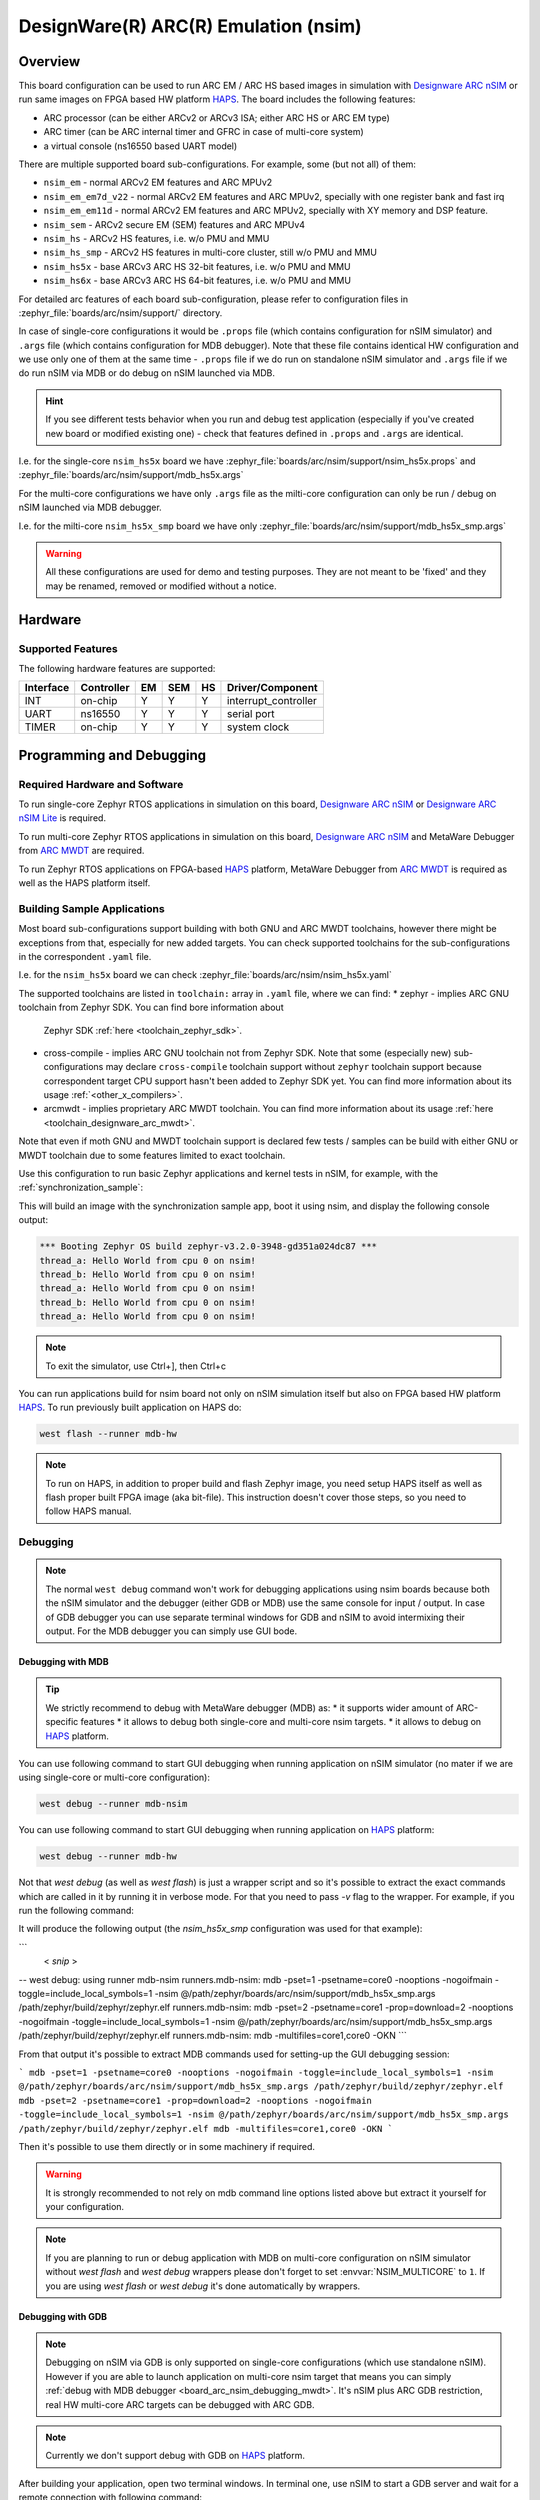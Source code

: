.. _nsim:

DesignWare(R) ARC(R) Emulation (nsim)
#####################################

Overview
********

This board configuration can be used to run ARC EM / ARC HS based images in
simulation with `Designware ARC nSIM`_ or run same images on FPGA based HW
platform `HAPS`_. The board includes the following features:

* ARC processor (can be either ARCv2 or ARCv3 ISA; either ARC HS or ARC EM type)
* ARC timer (can be ARC internal timer and GFRC in case of multi-core system)
* a virtual console (ns16550 based UART model)

There are multiple supported board sub-configurations. For example, some (but not all) of them:

* ``nsim_em`` - normal ARCv2 EM features and ARC MPUv2
* ``nsim_em_em7d_v22`` - normal ARCv2 EM features and ARC MPUv2, specially with one register bank and fast irq
* ``nsim_em_em11d`` - normal ARCv2 EM features and ARC MPUv2, specially with XY memory and DSP feature.
* ``nsim_sem`` - ARCv2 secure EM (SEM) features and ARC MPUv4
* ``nsim_hs`` - ARCv2 HS features, i.e. w/o PMU and MMU
* ``nsim_hs_smp`` - ARCv2 HS features in multi-core cluster, still w/o PMU and MMU
* ``nsim_hs5x`` - base ARCv3 ARC HS 32-bit features, i.e. w/o PMU and MMU
* ``nsim_hs6x`` - base ARCv3 ARC HS 64-bit features, i.e. w/o PMU and MMU


For detailed arc features of each board sub-configuration, please refer to configuration files in
:zephyr_file:`boards/arc/nsim/support/` directory.

In case of single-core configurations it would be ``.props`` file (which contains configuration
for nSIM simulator) and ``.args`` file (which contains configuration for MDB debugger).
Note that these file contains identical HW configuration and we use only one of them at the same
time - ``.props`` file if we do run on standalone nSIM simulator and ``.args`` file if we do run
nSIM via MDB or do debug on nSIM launched via MDB.

.. hint::
   If you see different tests behavior when you run and debug test application (especially if you've
   created new board or modified existing one) - check that features defined in ``.props`` and
   ``.args`` are identical.

I.e. for the single-core ``nsim_hs5x`` board we have
:zephyr_file:`boards/arc/nsim/support/nsim_hs5x.props` and
:zephyr_file:`boards/arc/nsim/support/mdb_hs5x.args`

For the multi-core configurations we have only ``.args`` file as the milti-core configuration
can only be run / debug on nSIM launched via MDB debugger.

I.e. for the milti-core ``nsim_hs5x_smp`` board we have only
:zephyr_file:`boards/arc/nsim/support/mdb_hs5x_smp.args`

.. warning::
   All these configurations are used for demo and testing purposes. They are not meant to be
   'fixed' and they may be renamed, removed or modified without a notice.


Hardware
********
Supported Features
==================

The following hardware features are supported:

+-----------+------------+-----+-------+-----+-----------------------+
| Interface | Controller | EM  | SEM   | HS  | Driver/Component      |
+===========+============+=====+=======+=====+=======================+
| INT       | on-chip    | Y   | Y     | Y   | interrupt_controller  |
+-----------+------------+-----+-------+-----+-----------------------+
| UART      | ns16550    | Y   | Y     | Y   | serial port           |
+-----------+------------+-----+-------+-----+-----------------------+
| TIMER     | on-chip    | Y   | Y     | Y   | system clock          |
+-----------+------------+-----+-------+-----+-----------------------+

Programming and Debugging
*************************

Required Hardware and Software
==============================

To run single-core Zephyr RTOS applications in simulation on this board,
`Designware ARC nSIM`_ or `Designware ARC nSIM Lite`_ is required.

To run multi-core Zephyr RTOS applications in simulation on this board,
`Designware ARC nSIM`_ and MetaWare Debugger from `ARC MWDT`_ are required.

To run Zephyr RTOS applications on FPGA-based `HAPS`_ platform,
MetaWare Debugger from `ARC MWDT`_ is required as well as the HAPS platform itself.

Building Sample Applications
==============================

Most board sub-configurations support building with both GNU and ARC MWDT toolchains, however
there might be exceptions from that, especially for new added targets. You can check supported
toolchains for the sub-configurations in the correspondent ``.yaml`` file.

I.e. for the ``nsim_hs5x`` board we can check :zephyr_file:`boards/arc/nsim/nsim_hs5x.yaml`

The supported toolchains are listed in ``toolchain:`` array in ``.yaml`` file, where we can find:
* zephyr - implies ARC GNU toolchain from Zephyr SDK. You can find bore information about
  Zephyr SDK :ref:`here <toolchain_zephyr_sdk>`.
* cross-compile - implies ARC GNU toolchain not from Zephyr SDK. Note that some (especially new)
  sub-configurations may declare ``cross-compile`` toolchain support without ``zephyr`` toolchain
  support because correspondent target CPU support hasn't been added to Zephyr SDK yet.
  You can find more information about its usage :ref:`<other_x_compilers>`.
* arcmwdt - implies proprietary ARC MWDT toolchain. You can find more information about its usage
  :ref:`here <toolchain_designware_arc_mwdt>`.

Note that even if moth GNU and MWDT toolchain support is declared few tests / samples can be build
with either GNU or MWDT toolchain due to some features limited to exact toolchain.

Use this configuration to run basic Zephyr applications and kernel tests in
nSIM, for example, with the :ref:`synchronization_sample`:

.. zephyr-app-commands::
   :zephyr-app: samples/synchronization
   :host-os: unix
   :board: nsim_em
   :goals: flash

This will build an image with the synchronization sample app, boot it using
nsim, and display the following console output:

.. code-block:: console

      *** Booting Zephyr OS build zephyr-v3.2.0-3948-gd351a024dc87 ***
      thread_a: Hello World from cpu 0 on nsim!
      thread_b: Hello World from cpu 0 on nsim!
      thread_a: Hello World from cpu 0 on nsim!
      thread_b: Hello World from cpu 0 on nsim!
      thread_a: Hello World from cpu 0 on nsim!


.. note::
   To exit the simulator, use Ctrl+], then Ctrl+c

You can run applications build for nsim board not only on nSIM simulation itself but also on FPGA
based HW platform `HAPS`_. To run previously built application on HAPS do:

.. code-block:: console

   west flash --runner mdb-hw

.. note::
   To run on HAPS, in addition to proper build and flash Zephyr image, you need setup HAPS itself
   as well as flash proper built FPGA image (aka bit-file). This instruction doesn't cover those
   steps, so you need to follow HAPS manual.

Debugging
=========

.. note::
   The normal ``west debug`` command won't work for debugging applications using nsim boards
   because both the nSIM simulator and the debugger (either GDB or MDB) use the same console for
   input / output.
   In case of GDB debugger you can use separate terminal windows for GDB and nSIM to avoid
   intermixing their output. For the MDB debugger you can simply use GUI bode.

.. _board_arc_nsim_debugging_mwdt:

Debugging with MDB
------------------

.. tip::
   We strictly recommend to debug with MetaWare debugger (MDB) as:
   * it supports wider amount of ARC-specific features
   * it allows to debug both single-core and multi-core nsim targets.
   * it allows to debug on `HAPS`_ platform.

You can use following command to start GUI debugging when running application on nSIM simulator
(no mater if we are using single-core or multi-core configuration):

.. code-block:: console

   west debug --runner mdb-nsim

You can use following command to start GUI debugging when running application on `HAPS`_ platform:

.. code-block:: console

   west debug --runner mdb-hw

Not that `west debug` (as well as `west flash`) is just a wrapper script and so it's possible to
extract the exact commands which are called in it by running it in verbose mode. For that you need
to pass `-v` flag to the wrapper. For example, if you run the following command:

.. code-block:: console
   west -v debug --runner mdb-nsim

It will produce the following output (the `nsim_hs5x_smp` configuration was used for that example):

```
 < *snip* >
-- west debug: using runner mdb-nsim
runners.mdb-nsim: mdb -pset=1 -psetname=core0 -nooptions -nogoifmain -toggle=include_local_symbols=1 -nsim @/path/zephyr/boards/arc/nsim/support/mdb_hs5x_smp.args /path/zephyr/build/zephyr/zephyr.elf
runners.mdb-nsim: mdb -pset=2 -psetname=core1 -prop=download=2 -nooptions -nogoifmain -toggle=include_local_symbols=1 -nsim @/path/zephyr/boards/arc/nsim/support/mdb_hs5x_smp.args /path/zephyr/build/zephyr/zephyr.elf
runners.mdb-nsim: mdb -multifiles=core1,core0 -OKN
```

From that output it's possible to extract MDB commands used for setting-up the GUI debugging session:

```
mdb -pset=1 -psetname=core0 -nooptions -nogoifmain -toggle=include_local_symbols=1 -nsim @/path/zephyr/boards/arc/nsim/support/mdb_hs5x_smp.args /path/zephyr/build/zephyr/zephyr.elf
mdb -pset=2 -psetname=core1 -prop=download=2 -nooptions -nogoifmain -toggle=include_local_symbols=1 -nsim @/path/zephyr/boards/arc/nsim/support/mdb_hs5x_smp.args /path/zephyr/build/zephyr/zephyr.elf
mdb -multifiles=core1,core0 -OKN
```

Then it's possible to use them directly or in some machinery if required.

.. warning::
   It is strongly recommended to not rely on mdb command line options listed above but
   extract it yourself for your configuration.

.. note::
   If you are planning to run or debug application with MDB on multi-core configuration on nSIM
   simulator without `west flash` and `west debug` wrappers please don't forget to
   set :envvar:`NSIM_MULTICORE` to ``1``. If you are using `west flash` or `west debug` it's done
   automatically by wrappers.

Debugging with GDB
------------------

.. note::
   Debugging on nSIM via GDB is only supported on single-core configurations (which use standalone
   nSIM). However if you are able to launch application on multi-core nsim target that means you can
   simply :ref:`debug with MDB debugger <board_arc_nsim_debugging_mwdt>`.
   It's nSIM plus ARC GDB restriction, real HW multi-core ARC targets can be debugged with ARC GDB.

.. note::
   Currently we don't support debug with GDB on `HAPS`_ platform.

After building your application, open two terminal windows. In terminal one, use nSIM to start a GDB
server and wait for a remote connection with following command:

.. code-block:: console

   west debugserver --runner arc-nsim

In terminal two, connect to the GDB server using ARC GDB. You can find it in Zephyr SDK:
* for the ARCv2 targets you should use :file:`arc-zephyr-elf-gdb`
* for the ARCv3 targets you should use :file:`arc64-zephyr-elf-gdb`

This command loads the symbol table from the elf binary file, for example the
:file:`build/zephyr/zephyr.elf` file:

.. code-block:: console

   arc-zephyr-elf-gdb  -ex 'target remote localhost:3333' -ex load build/zephyr/zephyr.elf

Now the debug environment has been set up, you can debug the application with gdb commands.


References
**********

.. _Designware ARC nSIM: https://www.synopsys.com/dw/ipdir.php?ds=sim_nsim
.. _Designware ARC nSIM Lite: https://www.synopsys.com/cgi-bin/dwarcnsim/req1.cgi
.. _HAPS: https://www.synopsys.com/verification/prototyping/haps.html
.. _ARC MWDT: https://www.synopsys.com/dw/ipdir.php?ds=sw_metaware
